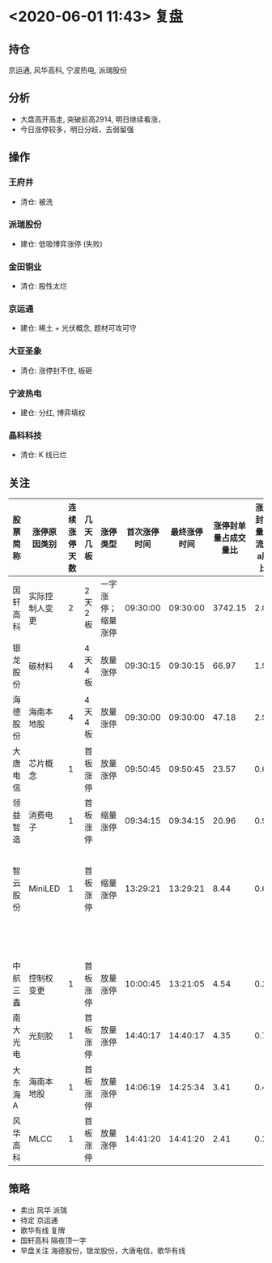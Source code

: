 * <2020-06-01 11:43> 复盘
** 持仓
   京运通, 风华高科, 宁波热电, 派瑞股份
** 分析
   * 大盘高开高走, 突破前高2914, 明日继续看涨，
   * 今日涨停较多，明日分歧，去弱留强
** 操作
*** 王府井
    * 清仓: 被洗
*** 派瑞股份
    * 建仓: 低吸博弈涨停 (失败)
*** 金田铜业
    * 清仓: 股性太烂
*** 京运通
    * 建仓: 稀土 + 光伏概念, 题材可攻可守
*** 大亚圣象
    * 清仓: 涨停封不住, 板砸
*** 宁波热电
    * 建仓: 分红, 博弈填权
*** 晶科科技
    * 清仓: K 线已烂
** 关注
   | 股票简称 | 涨停原因类别   | 连续涨停天数 | 几天几板 | 涨停类型           | 首次涨停时间 | 最终涨停时间 | 涨停封单量占成交量比 | 涨停封单量占流通a股比 | 涨停开板次数 | 备注                                                                    |
   |----------+----------------+--------------+----------+--------------------+--------------+--------------+----------------------+-----------------------+--------------+-------------------------------------------------------------------------|
   | 国轩高科 | 实际控制人变更 |            2 | 2天2板   | 一字涨停；缩量涨停 |     09:30:00 |     09:30:00 |              3742.15 |                  2.03 |            0 | 顶一字                                                                  |
   | 银龙股份 | 碳材料         |            4 | 4天4板   | 放量涨停           |     09:30:15 |     09:30:15 |                66.97 |                  1.93 |            0 | 封板较强                                                                |
   | 海德股份 | 海南本地股     |            4 | 4天4板   | 放量涨停           |     09:30:00 |     09:30:00 |                47.18 |                  2.97 |            0 | 题材较新                                                                |
   | 大唐电信 | 芯片概念       |            1 | 首板涨停 | 放量涨停           |     09:50:45 |     09:50:45 |                23.57 |                  0.67 |            0 | 大唐控股（香港）参股中芯国际                                            |
   | 领益智造 | 消费电子       |            1 | 首板涨停 | 缩量涨停           |     09:34:15 |     09:34:15 |                20.96 |                  0.91 |            0 |                                                                         |
   | 智云股份 | MiniLED        |            1 | 首板涨停 | 缩量涨停           |     13:29:21 |     13:29:21 |                 8.44 |                  0.64 |            0 | [[https://www.cnbeta.com/articles/tech/977541.htm][苹果加大在台湾投资 锁定 Mini LED 和 Micro LED - Apple 苹果 - cnBeta.COM]] |
   |          |                |              |          |                    |              |              |                      |                       |              | 关注板块走势，需爆量                                                    |
   | 中航三鑫 | 控制权变更     |            1 | 首板涨停 | 放量涨停           |     10:00:45 |     13:21:05 |                 4.54 |                  0.28 |            6 | 改名海南发展，海南板块发酵                                              |
   | 南大光电 | 光刻胶         |            1 | 首板涨停 | 放量涨停           |     14:40:17 |     14:40:17 |                 4.35 |                  0.76 |            0 |                                                                         |
   | 大东海A  | 海南本地股     |            1 | 首板涨停 | 放量涨停           |     14:06:19 |     14:25:34 |                 3.41 |                  0.40 |            1 |                                                                         |
   | 风华高科 | MLCC           |            1 | 首板涨停 | 放量涨停           |     14:41:20 |     14:41:20 |                 2.41 |                  0.26 |            0 | 关注阻力位（前高27.69）                                                 |
** 策略
   * 卖出 风华 派瑞
   * 待定 京运通
   * 歌华有线 复牌
   * 国轩高科 隔夜顶一字
   * 早盘关注 海德股份，银龙股份，大唐电信，歌华有线
